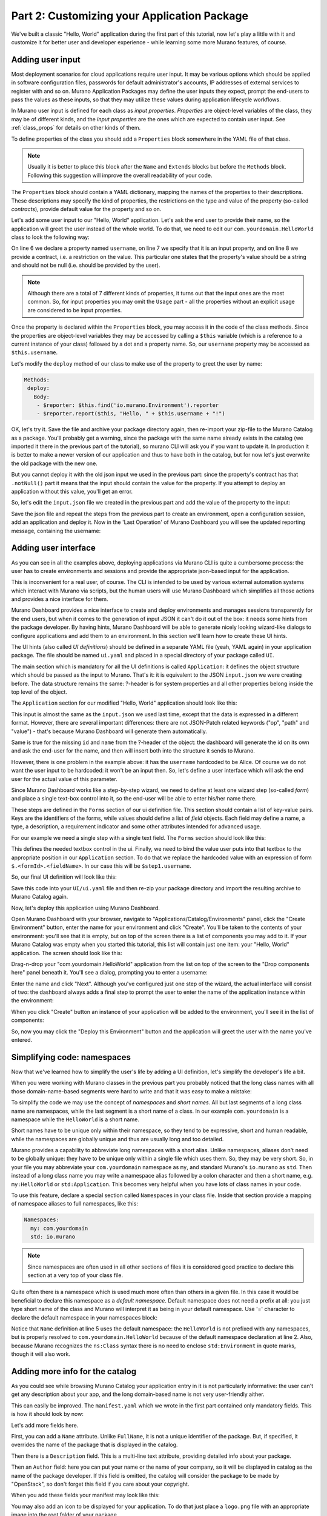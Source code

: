 Part 2: Customizing your Application Package
--------------------------------------------

We've built a classic "Hello, World" application during the first part of
this tutorial, now let's play a little with it and customize it for better
user and developer experience - while learning some more Murano features,
of course.

Adding user input
~~~~~~~~~~~~~~~~~

Most deployment scenarios for cloud applications require user input. It may
be various options which should be applied in software configuration files,
passwords for default administrator's accounts, IP addresses of external
services to register with and so on. Murano Application Packages may define
the user inputs they expect, prompt the end-users to pass the values as these
inputs, so that they may utilize these values during application lifecycle
workflows.

In Murano user input is defined for each class as `input properties`.
`Properties` are object-level variables of the class, they may be of different
kinds, and the `input properties` are the ones which are expected to contain
user input. See :ref:`class_props` for details on other kinds of them.

To define properties of the class you should add a ``Properties`` block
somewhere in the YAML file of that class.

.. note::
  Usually it is better to place this block after the ``Name`` and ``Extends``
  blocks but before the ``Methods`` block. Following this suggestion will
  improve the overall readability of your code.

The ``Properties`` block should contain a YAML dictionary, mapping the names of
the properties to their descriptions. These descriptions may specify the kind
of properties, the restrictions on the type and value of the property
(so-called `contracts`), provide default value for the property and so on.

Let's add some user input to our "Hello, World" application. Let's ask the end
user to provide their name, so the application will greet the user instead of
the whole world. To do that, we need to edit our ``com.yourdomain.HelloWorld``
class to look the following way:

.. code-block:: yaml
   :linenos:
   :emphasize-lines: 5-8

   Name: com.yourdomain.HelloWorld

   Extends: io.murano.Application

   Properties:
     username:
       Usage: In
       Contract: $.string().notNull()

   Methods:
     deploy:
       Body:
         - $reporter: $this.find('io.murano.Environment').reporter
         - $reporter.report($this, "Hello, World!")

On line 6 we declare a property named ``username``, on line 7 we specify that
it is an input property, and on line 8 we provide a contract, i.e. a
restriction on the value. This particular one states that the property's value
should be a string and should not be null (i.e. should be provided by the
user).

.. note::
    Although there are a total of 7 different kinds of properties, it turns
    out that the input ones are the most common. So, for input properties you
    may omit the ``Usage`` part - all the properties without an explicit usage
    are considered to be input properties.


Once the property is declared within the ``Properties`` block, you may access
it in the code of the class methods. Since the properties are object-level
variables they may be accessed by calling a ``$this`` variable (which is a
reference to a current instance of your class) followed by a dot and a property
name. So, our ``username`` property may be accessed as ``$this.username``.

Let's modify the ``deploy`` method of our class to make use of the property to
greet the user by name:

.. code-block:: yaml

   Methods:
    deploy:
      Body:
       - $reporter: $this.find('io.murano.Environment').reporter
       - $reporter.report($this, "Hello, " + $this.username + "!")

OK, let's try it. Save the file and archive your package directory again, then
re-import your zip-file to the Murano Catalog as a package.
You'll probably get a warning, since the package with the same name already
exists in the catalog (we imported it there in the previous part of the
tutorial), so murano CLI will ask you if you want to update it. In production
it is better to make a newer version of our application and thus to have both
in the catalog, but for now let's just overwrite the old package with the new
one.

But you cannot deploy it with the old json input we used in the previous part:
since the property's contract has that ``.notNull()`` part it means that the
input should contain the value for the property. If you attempt to deploy an
application without this value, you'll get an error.

So, let's edit the ``input.json`` file we created in the previous part and add
the value of the property to the input:

.. code-block:: json
   :linenos:
   :emphasize-lines: 11

   [
     {
       "op": "add",
       "path": "/-",
       "value": {
         "?": {
           "name": "Demo",
           "type": "com.yourdomain.HelloWorld",
           "id": "42"
          },
         "username": "Alice"
       }
     }
   ]

Save the json file and repeat the steps from the previous part to create an
environment, open a configuration session, add an application and deploy it.
Now in the 'Last Operation' of Murano Dashboard you will see the updated
reporting message, containing the username:

.. image:: hello-world-screen-2.png
   :width: 100%


Adding user interface
~~~~~~~~~~~~~~~~~~~~~

As you can see in all the examples above, deploying applications via Murano
CLI is quite a cumbersome process: the user has to create environments and
sessions and provide the appropriate json-based input for the application.

This is inconvenient for a real user, of course. The CLI is intended to be used
by various external automation systems which interact with Murano via scripts,
but the human users will use Murano Dashboard which simplifies all those
actions and provides a nice interface for them.

Murano Dashboard provides a nice interface to create and deploy environments
and manages sessions transparently for the end users, but when it comes to the
generation of input JSON it can't do it out of the box: it needs some hints
from the package developer. By having hints, Murano Dashboard will be able to
generate nicely looking wizard-like dialogs to configure applications and add
them to an environment. In this section we'll learn how to create these UI
hints.

The UI hints (also called `UI definitions`) should be defined in a separate
YAML file (yeah, YAML again) in your application package. The file should be
named ``ui.yaml`` and placed in a special directory of your package called
``UI``.

The main section which is mandatory for all the UI definitions is called
``Application``: it defines the object structure which should be passed as the
input to Murano. That's it: it is equivalent to the JSON ``input.json`` we were
creating before. The data structure remains the same: ?-header is for system
properties and all other properties belong inside the top level of the object.

The ``Application`` section for our modified "Hello, World" application should
look like this:

.. code-block:: yaml
   :linenos:

   Application:
     ?:
        type: com.yourdomain.HelloWorld
     username: Alice

This input is almost the same as the ``input.json`` we used last time, except
that the data is expressed in a different format. However, there are several
important differences: there are not JSON-Patch related keywords ("op", "path"
and "value") - that's because Murano Dashboard will generate them
automatically.

Same is true for the missing ``id`` and ``name`` from the ?-header of the
object: the dashboard will generate the id on its own and ask the end-user for
the name, and then will insert both into the structure it sends to Murano.

However, there is one problem in the example above: it has the ``username``
hardcoded to be Alice. Of course we do not want the user input to be hardcoded:
it won't be an input then. So, let's define a user interface which will ask the
end user for the actual value of this parameter.

Since Murano Dashboard works like a step-by-step wizard, we need to define at
least one wizard step (so-called `form`) and place a single text-box control
into it, so the end-user will be able to enter his/her name there.

These steps are defined in the ``Forms`` section of our ui definition file.
This section should contain a list of key-value pairs. Keys are the identifiers
of the forms, while values should define a list of `field` objects. Each field
may define a name, a type, a description, a requirement indicator and some
other attributes intended for advanced usage.

For our example we need a single step with a single text field. The ``Forms``
section should look like this:

.. code-block:: yaml
   :linenos:

   Forms:
     - step1:
         fields:
           - name: username
             type: string
             description: Username of the user to say 'hello' to
             required: true

This defines the needed textbox control in the ui. Finally, we need to bind
the value user puts into that textbox to the appropriate position in our
``Application`` section. To do that we replace the hardcoded value with an
expression of form ``$.<formId>.<fieldName>``. In our case this will be
``$step1.username``.

So, our final UI definition will look like this:

.. code-block:: yaml
   :linenos:

   Application:
     ?:
        type: com.yourdomain.HelloWorld
     username: $.step1.username

   Forms:
     - step1:
         fields:
           - name: username
             type: string
             description: Username of the user to say 'hello' to
             required: true

Save this code into your ``UI/ui.yaml`` file and then re-zip your package
directory and import the resulting archive to Murano Catalog again.

Now, let's deploy this application using Murano Dashboard.

Open Murano Dashboard with your browser, navigate to
"Applications/Catalog/Environments" panel, click the "Create Environment"
button, enter the name for your environment and click "Create". You'll be
taken to the contents of your environment: you'll see that it is empty, but on
top of the screen there is a list of components you may add to it. If your
Murano Catalog was empty when you started this tutorial, this list will
contain just one item: your "Hello, World" application. The screen should look
like this:

.. image:: new-env-1.png
   :width: 100%

Drag-n-drop your "com.yourdomain.HelloWorld" application from the list on top
of the screen to the "Drop components here" panel beneath it. You'll see a
dialog, prompting you to enter a username:

.. image:: configure-step1.png
   :width: 100%

Enter the name and click "Next". Although you've configured just one step of
the wizard, the actual interface will consist of two: the dashboard always adds
a final step to prompt the user to enter the name of the application instance
within the environment:

.. image:: configure-step2.png
   :width: 100%

When you click "Create" button an instance of your application will be added to
the environment, you'll see it in the list of components:

.. image:: new-env-2.png
   :width: 100%

So, now you may click the "Deploy this Environment" button and the application
will greet the user with the name you've entered.

.. image:: new-env-3.png
   :width: 100%


Simplifying code: namespaces
~~~~~~~~~~~~~~~~~~~~~~~~~~~~

Now that we've learned how to simplify the user's life by adding a UI
definition, let's simplify the developer's life a bit.

When you were working with Murano classes in the previous part you probably
noticed that the long class names with all those domain-name-based segments
were hard to write and that it was easy to make a mistake:

.. code-block:: yaml
   :linenos:

   Name: com.yourdomain.HelloWorld

   Extends: io.murano.Application

   Methods:
    deploy:
      Body:
        - $reporter: $this.find('io.murano.Environment').reporter
        - $reporter.report($this, "Hello, World!")


To simplify the code we may use the concept of `namespaces` and `short names`.
All but last segments of a long class name are namespaces, while the last
segment is a short name of a class. In our example ``com.yourdomain`` is a
namespace while the ``HelloWorld`` is a short name.

Short names have to be unique only within their namespace, so they tend to be
expressive, short and human readable, while the namespaces are globally unique
and thus are usually long and too detailed.

Murano provides a capability to abbreviate long namespaces with a short alias.
Unlike namespaces, aliases don't need to be globally unique: they have
to be unique only within a single file which uses them. So, they may be very
short. So, in your file you may abbreviate your ``com.yourdomain`` namespace
as ``my``, and standard Murano's ``io.murano`` as ``std``. Then instead of a
long class name you may write a namespace alias followed by a colon character
and then a short name, e.g. ``my:HelloWorld`` or ``std:Application``. This
becomes very helpful when you have lots of class names in your code.

To use this feature, declare a special section called ``Namespaces`` in your
class file. Inside that section provide a mapping of namespace aliases to full
namespaces, like this:

.. code-block:: yaml

   Namespaces:
     my: com.yourdomain
     std: io.murano

.. note::

   Since namespaces are often used in all other sections of files it is
   considered good practice to declare this section at a very top of your
   class file.

Quite often there is a namespace which is used much more often than others in a
given file. In this case it would be beneficial to declare this namespace as a
`default namespace`. Default namespace does not need a prefix at all: you just
type short name of the class and Murano will interpret it as being in your
default namespace. Use '=' character to declare the default namespace in your
namespaces block:

.. code-block:: yaml
   :linenos:
   :emphasize-lines: 2,5

   Namespaces:
     =: com.yourdomain
     std: io.murano

   Name: HelloWorld

   Extends: std:Application

   Methods:
     deploy:
       Body:
         - $reporter: $this.find(std:Environment).reporter
         - $reporter.report($this, "Hello, World!")


Notice that ``Name`` definition at line 5 uses the default namespace: the
``HelloWorld`` is not prefixed with any namespaces, but is properly resolved
to ``com.yourdomain.HelloWorld`` because of the default namespace declaration
at line 2. Also, because Murano recognizes the ``ns:Class`` syntax there is
no need to enclose ``std:Environment`` in quote marks, though it will also
work.


Adding more info for the catalog
~~~~~~~~~~~~~~~~~~~~~~~~~~~~~~~~

As you could see while browsing Murano Catalog your application entry in it is
not particularly informative: the user can't get any description about your
app, and the long domain-based name is not very user-friendly aither.

This can easily be improved. The ``manifest.yaml`` which we wrote in the first
part contained only mandatory fields. This is how it should look by now:


.. code-block:: yaml
   :linenos:

   FullName: com.yourdomain.HelloWorld
   Type: Application
   Classes:
     com.yourdomain.HelloWorld: HelloWorld.yaml

Let's add more fields here.

First, you can add a ``Name`` attribute. Unlike ``FullName``, it is not a
unique identifier of the package. But, if specified, it overrides the name of
the package that is displayed in the catalog.

Then there is a ``Description`` field. This is a multi-line text attribute,
providing detailed info about your package.

Then an ``Author`` field: here you can put your name or the name of your
company, so it will be displayed in catalog as the name of the package
developer. If this field is omitted, the catalog will consider the package to
be made by "OpenStack", so don't forget this field if you care about your
copyright.

When you add these fields your manifest may look like this:

.. code-block:: yaml
   :linenos:

   FullName: com.yourdomain.HelloWorld
   Type: Application
   Name: 'Hello, World'
   Description: |
      A package which demonstrates
      development for Murano
      by greeting the user.
   Author: John Doe
   Classes:
     com.yourdomain.HelloWorld: HelloWorld.yaml


You may also add an icon to be displayed for your application. To do that just
place a ``logo.png`` file with an appropriate image into the root folder of
your package.

Zip the package directory and re-upload the file to the catalog. Then use
Murano Dashboard and navigate to Applications/Catalog/Browse panel. You'll see
that your app gets a logo, a more appropriate name and a description:

.. image:: hello-world-desc.png
   :width: 50%

So, here we've learned how to improve both the user's and developer's
experience with developing Murano application packages. That was all we could
do with the oversimplistic "Hello World" app. Let's move forward and touch
some real-life applications.
